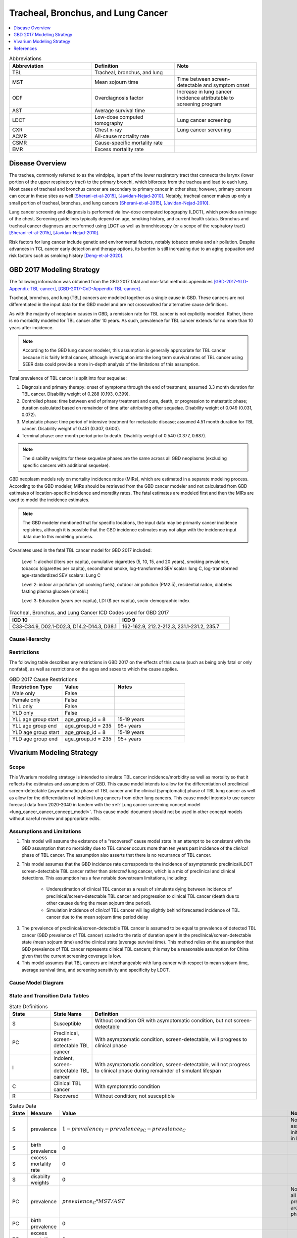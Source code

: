 .. _2017_lung_cancer:

===================================
Tracheal, Bronchus, and Lung Cancer
===================================

.. contents::
   :local:
   :depth: 1

.. list-table:: Abbreviations
   :widths: 15 15 15
   :header-rows: 1

   * - Abbreviation
     - Definition
     - Note
   * - TBL
     - Tracheal, bronchus, and lung
     - 
   * - MST
     - Mean sojourn time
     - Time between screen-detectable and symptom onset
   * - ODF
     - Overdiagnosis factor
     - Increase in lung cancer incidence attributable to screening program
   * - AST
     - Average survival time
     - 
   * - LDCT
     - Low-dose computed tomography
     - Lung cancer screening
   * - CXR
     - Chest x-ray
     - Lung cancer screening
   * - ACMR
     - All-cause mortality rate
     - 
   * - CSMR
     - Cause-specific mortality rate
     -
   * - EMR
     - Excess mortality rate
     - 

Disease Overview
----------------

The trachea, commonly referred to as the windpipe, is part of the lower respiratory tract that connects the larynx (lower portion of the upper respiratory tract) to the primary bronchi, which biforcate from the trachea and lead to each lung. Most cases of tracheal and bronchus cancer are secondary to primary cancer in other sites; however, primary cancers can occur in these sites as well [Sherani-et-al-2015]_, [Javidan-Nejad-2010]_. Notably, tracheal cancer makes up only a small portion of tracheal, bronchus, and lung cancers [Sherani-et-al-2015]_, [Javidan-Nejad-2010]_. 

Lung cancer screening and diagnosis is performed via low-dose computed topography (LDCT), which provides an image of the chest. Screening guidelines typically depend on age, smoking history, and current health status. Bronchus and tracheal cancer diagnoses are performed using LDCT as well as bronchioscopy (or a scope of the respiratory tract) [Sherani-et-al-2015]_, [Javidan-Nejad-2010]_. 

Risk factors for lung cancer include genetic and environmental factors, notably tobacco smoke and air pollution. Despite advances in TCL cancer early detection and therapy options, its burden is still increasing due to an aging popuation and risk factors such as smoking history [Deng-et-al-2020]_.

GBD 2017 Modeling Strategy
--------------------------

The following information was obtained from the GBD 2017 fatal and non-fatal methods appendices [GBD-2017-YLD-Appendix-TBL-cancer]_, [GBD-2017-CoD-Appendix-TBL-cancer]_.

Tracheal, bronchus, and lung (TBL) cancers are modeled together as a single cause in GBD. These cancers are not differentiated in the input data for the GBD model and are not crosswalked for alternative cause definitions. 

As with the majority of neoplasm causes in GBD, a remission rate for TBL cancer is not explicitly modeled. Rather, there is no morbidity modeled for TBL cancer after 10 years. As such, prevalence for TBL cancer extends for no more than 10 years after incidence.

.. note::

  According to the GBD lung cancer modeler, this assumption is generally appropriate for TBL cancer because it is fairly lethal cancer, although investigation into the long term survival rates of TBL cancer using SEER data could provide a more in-depth analysis of the limitations of this assumption.

Total prevalence of TBL cancer is split into four sequelae: 

#. Diagnosis and primary therapy: onset of symptoms through the end of treatment; assumed 3.3 month duration for TBL cancer. Disability weight of 0.288 (0.193, 0.399).
#. Controlled phase: time between end of primary treatment and cure, death, or progression to metastatic phase; duration calculated based on remainder of time after attributing other sequelae. Disability weight of 0.049 (0.031, 0.072).
#. Metastatic phase: time period of intensive treatment for metastatic disease; assumed 4.51 month duration for TBL cancer. Disability weight of 0.451 (0.307, 0.600).
#. Terminal phase: one-month period prior to death. Disability weight of 0.540 (0.377, 0.687).

.. note:: 
  
  The disability weights for these sequelae phases are the same across all GBD neoplasms (excluding specific cancers with additional sequelae).

GBD neoplasm models rely on mortality incidence ratios (MIRs), which are estimated in a separate modeling process. According to the GBD modeler, MIRs should be retrieved from the GBD cancer modeler and not calculated from GBD estimates of location-specific incidence and moratlity rates. The fatal estimates are modeled first and then the MIRs are used to model the incidence estimates.

.. note::

  The GBD modeler mentioned that for specific locations, the input data may be primarily cancer incidence registries, although it is possible that the GBD incidence estimates may not align with the incidence input data due to this modeling process.

Covariates used in the fatal TBL cancer model for GBD 2017 included:

  Level 1: alcohol (liters per capita), cumulative cigarettes (5, 10, 15, and 20 years), smoking prevalence, tobacco (cigarettes per capita), secondhand smoke, log-transformed SEV scalar: lung C, log-transformed age-standardized SEV scalara: Lung C

  Level 2: indoor air pollution (all cooking fuels), outdoor air pollution (PM2.5), residential radon, diabetes fasting plasma glucose (mmol/L) 

  Level 3: Education (years per capita), LDI ($ per capita), socio-demographic index

.. list-table:: Tracheal, Bronchus, and Lung Cancer ICD Codes used for GBD 2017
   :widths: 15 15
   :header-rows: 1

   * - ICD 10
     - ICD 9
   * - C33-C34.9, D02.1-D02.3, D14.2-D14.3, D38.1
     - 162-162.9, 212.2-212.3, 231.1-231.2, 235.7


.. todo::

	What moment of cancer progression does GBD intend to model as incidence? Cancer onset or symptom onset? What are the limitations of this? Most likely symptom onset/diagnosis.

	How can we integrate the 10 year GBD assumption into our vivarium strategy while also accounting for pre-symptomatic incidence?

Cause Hierarchy
+++++++++++++++

.. image:: lung_cancer_hierarchy.svg

Restrictions
++++++++++++

The following table describes any restrictions in GBD 2017 on the effects of
this cause (such as being only fatal or only nonfatal), as well as restrictions
on the ages and sexes to which the cause applies.

.. list-table:: GBD 2017 Cause Restrictions
   :widths: 15 15 20
   :header-rows: 1

   * - Restriction Type
     - Value
     - Notes
   * - Male only
     - False
     -
   * - Female only
     - False
     -
   * - YLL only
     - False
     -
   * - YLD only
     - False
     -
   * - YLL age group start
     - age_group_id = 8
     - 15-19 years
   * - YLL age group end
     - age_group_id = 235
     - 95+ years
   * - YLD age group start
     - age_group_id = 8
     - 15-19 years
   * - YLD age group end
     - age_group_id = 235
     - 95+ years

Vivarium Modeling Strategy
--------------------------

Scope
+++++

This Vivarium modeling strategy is intended to simulate TBL cancer incidence/morbidity as well as mortality so that it reflects the estimates and assumptions of GBD. This cause model intends to allow for the differentiation of preclinical screen-detectable (asymptomatic) phase of TBL cancer and the clinical (symptomatic) phase of TBL lung cancer as well as allow for the differentiation of indolent lung cancers from other lung cancers. This cause model intends to use cancer forecast data from 2020-2040 in tandem with the :ref:`Lung cancer screening concept model <lung_cancer_cancer_concept_model>`. This cause model document should not be used in other concept models without careful review and appropriate edits.

Assumptions and Limitations
+++++++++++++++++++++++++++

1. This model will assume the existence of a "recovered" cause model state in an attempt to be consistent with the GBD assumption that no morbidity due to TBL cancer occurs more than ten years past incidence of the *clinical* phase of TBL cancer. The assumption also asserts that there is no recurrance of TBL cancer.

2. This model assumes that the GBD incidence rate corresponds to the incidence of asymptomatic preclinical/LDCT screen-detectable TBL cancer rather than *detected* lung cancer, which is a mix of preclinical and clinical detections. This assumption has a few notable downstream limitations, including:

	- Underestimation of clinical TBL cancer as a result of simulants dying between incidence of preclinical/screen-detectable TBL cancer and progression to clinical TBL cancer (death due to other causes during the mean sojourn time period).

	- Simulation incidence of *clinical* TBL cancer will lag slightly behind forecasted incidence of TBL cancer due to the mean sojourn time period delay

.. todo::

  Quantify the potential impact of this assumption here

3. The prevalence of preclinical/screen-detectable TBL cancer is assumed to be equal to prevalence of detected TBL cancer (GBD prevalence of TBL cancer) scaled to the ratio of duration spent in the preclinical/screen-detectable state (mean sojourn time) and the clinical state (average survival time). This method relies on the assumption that GBD prevalence of TBL cancer represents clinical TBL cancers; this may be a reasonable assumption for China given that the current screening coverage is low.

4. This model assumes that TBL cancers are interchangeable with lung cancer with respect to mean sojourn time, average survival time, and screening sensitivity and specificity by LDCT.

Cause Model Diagram
+++++++++++++++++++

.. image:: cause_model_diagram.svg

State and Transition Data Tables
++++++++++++++++++++++++++++++++

.. list-table:: State Definitions
   :widths: 5 5 20
   :header-rows: 1

   * - State
     - State Name
     - Definition
   * - S
     - Susceptible
     - Without condition OR with asymptomatic condition, but not screen-detectable
   * - PC
     - Preclinical, screen-detectable TBL cancer
     - With asymptomatic condition, screen-detectable, will progress to clinical phase
   * - I
     - Indolent, screen-detectable TBL cancer
     - With asymptomatic condition, screen-detectable, will not progress to clinical phase during remainder of simulant lifespan 
   * - C
     - Clinical TBL cancer
     - With symptomatic condition
   * - R
     - Recovered
     - Without condition; not susceptible

.. list-table:: States Data
   :widths: 20 25 30 30
   :header-rows: 1
   
   * - State
     - Measure
     - Value
     - Notes
   * - S
     - prevalence
     - :math:`1 - prevalence_I - prevalence_\text{PC} - prevalence_C`
     - Note: this assumes no initial prevalence in R state
   * - S
     - birth prevalence
     - 0
     - 
   * - S
     - excess mortality rate
     - 0
     - 
   * - S
     - disabilty weights
     - 0
     -
   * - PC
     - prevalence
     - :math:`prevalence_C * MST / AST`
     - Note: assumes all cancers in prevalence_c426 are in clinical phase
   * - PC
     - birth prevalence
     - 0
     - 
   * - PC
     - excess mortality rate
     - 0
     - 
   * - PC
     - disability weights
     - 0 
     - 
   * - I
     - prevalence
     - :math:`screening_\text{baseline} * prevalence_\text{c426} * \frac{ODF}{1+ODF} + (1 - screening_\text{baseline}) * prevalence_\text{PC} * ODF`
     - Note: this may be an underestimate of initial prevalence due to longer duration than preclinical TBL cancer
   * - I
     - birth prevalence
     - 0
     - 
   * - I
     - excess mortality rate
     - 0
     - 
   * - I
     - disability weights
     - 0
     - 
   * - C
     - prevalence
     - :math:`screening_\text{baseline} * prevalence_\text{c426} * \frac{1}{1+ODF} + (1 - screening_\text{baseline}) * prevalence_\text{c426}`
     - 
   * - C
     - birth prevalence
     - 0
     - 
   * - C
     - excess mortality rate
     - :math:`csmr_\text{c426} / prevalence_C`
     - 
   * - C
     - disabilty weights
     - :math:`\displaystyle{\sum_{s\in\text{s_c426}}}\scriptstyle{\text{disability_weight}_s\,\times\,\frac{\text{prev}_s}{\text{prevalence_c426}}}`
     - Total TBL cancer disability weight over all sequelae with IDs s273, s274, s275, s276
   * - R
     - prevalence
     - 0
     - No initialization into recovered state
   * - R
     - birth prevalence
     - 0
     - 
   * - R
     - excess mortality rate
     - 0
     - No excess mortality in recovered state assumed
   * - R
     - disabilty weights
     - 0
     - No long term disability in recovered state assumed

.. list-table:: Transition Data
   :widths: 10 10 10 20 30
   :header-rows: 1
   
   * - Transition
     - Source 
     - Sink 
     - Value
     - Notes
   * - i_pc
     - S
     - PC
     - :math:`\frac{screening_\text{baseline} * incidence_\text{c426*} * \frac{1}{1+ODF} + (1 - screening_\text{baseline}) * incidence_\text{c426*}}{prevalence_S}`
     - NOTE: :math:`incidence_\text{c426*}` is the rate from the age group equal to simulant's age plus MST 
   * - i_i
     - S
     - I
     - :math:`\frac{screening_\text{baseline} * incidence_\text{c426*} * \frac{ODF}{1+ODF} + (1 - screening_\text{baseline}) * i_\text{pc} * ODF}{prevalence_S}`
     - NOTE: :math:`incidence_\text{c426*}` is the rate from the age group equal to simulant's age plus MST 
   * - i_c
     - PC
     - C
     - 1/MST
     - See MST definition in table below
   * - r
     - C
     - R
     - 0.1
     - To be consistent with 10 year GBD assumption

.. list-table:: Data Sources
   :widths: 20 25 25 25
   :header-rows: 1
   
   * - Measure
     - Sources
     - Description
     - Notes
   * - prevalence_c426
     - /ihme/csu/swiss_re/forecast/426_ets_prevalence_scaled_logit_phi_89_minmax_3_1000_gbd19.csv
     - CSU TBL cancer prevalence forecasts
     - 2020-2040; defined as proportion of population with condition
   * - csmr_c426
     - /ihme/csu/swiss_re/forecast/426_ets_deaths_scaled_logit_phi_89_minmax_3_1000_gbd19.csv
     - CSU TBL cancer cause specific mortality rate forecast
     - 2020-2040; defined as deaths per person-year in general population
   * - incidence_rate_c426
     - /ihme/csu/swiss_re/forecast/426_ets_deaths_scaled_logit_phi_89_minmax_3_1000_gbd19.csv
     - CSU TBL cancer cause-specific mortality rate forecast
     - 2020-2040; defined as incidence cases per person-year in general population
   * - disability_weight_s{273, 274, 275, 276}
     - YLD appendix
     - Sequela disability weights
     - 0.288 (0.193-0.145), 0.049 (0.031-0.072), 0.451 (0.307-0.6), 0.54 (0.377-0.687)
   * - prevalence_s{273, 274, 275, 276}
     - GBD 2019, COMO, decomp_step='step4'
     - TBL cancer sequelae prevalence
     - Not forecasted
   * - MST
     - 2.06 years (95% CI: 0.42 - 3.83); normal distrbution of uncertainty at draw level
     - Mean sojourn time; duration of time between onset of the CT screen-detectable preclinical phase to the clinical phase
     - See below for instructions on how to sample and research background. NOTE: may update this value
   * - AST
     - :math:`1/(csmr_\text{c426} / prevalence_C + ACMR - csmr_\text{c426})`
     - Average survival time; mean duration of time between detection and death
     - ACMR: all cause-mortality rate for demographic group from GBD
   * - ODF
     - 0.35 (0.2, 0.5); normal distribution of uncertainty at the draw level
     - Overdiagnosis factor (ex: 35% excess incidence of lung cancer associated with LDCT screening program)
     - See details for sampling below. NOTE: placeholder value
   * - :math:`screening_\text{baseline}`
     - Defined in :ref:`Lung Cancer Screening Cause Model Document <lung_cancer_cancer_concept_model>`
     - Baseline coverage of lung cancer screening by LDCT
     - 

.. todo::

	Update/confirm placeholder values

Mean Sojourn Time
^^^^^^^^^^^^^^^^^

**Parameter for Use in Model:**

This parameter should be sampled *at the draw level* from the distribution detailed below and should be applied universally to all simulants within that draw.

.. code-block:: Python

  from scipy.stats import norm

  # mean and 0.975-quantile of normal distribution for mean difference (MD)
  mean = 2.06
  q_975 = 3.83

  # 0.975-quantile of standard normal distribution (=1.96, approximately)
  q_975_stdnorm = norm().ppf(0.975)

  std = (q_975 - mean) / q_975_stdnorm # std dev of normal distribution

  # Frozen normal distribution for MST, representing uncertainty in the parameter
  mst_distribution = norm(mean, std)

.. note::

  May consider adding individual-level variation to this parameter at a later date.

**Research Background:**

.. image:: mst_diagram.svg

A systematic literature search was performed to obtain estimates of the mean sojourn time of lung cancer using low-dose computed topography (LDCT) screening methodology. The search yielded the following relevant studies:

.. list-table:: Mean Sojourn Time References
   :widths: 20 25 25 25
   :header-rows: 1
   
   * - Paper
     - Description
     - Results
     - Notes
   * - [Chien-and-Chen-2008]_
     - Used a Markov model to estimate MST using data meta-analyzed from six studies. Assumes a gamma distribution of MSTs.
     - Median: 2.06 years (95% CI: 0.42 - 3.83)
     - 
   * - [ten-Haaf-et-al-2015a]_
     - Used the MISCAN-Lung model to estimate MST using data from SEER, the National Lung Screening Trial (NLST), and the Prostate, Lung, Ovarian Colon and Ovarian Cancer Screening Trial (PLCO). Estimated MST at the sex-, stage- and histology-specific level. Assumed a weilbull distribution of MSTs.
     - Not reported here due to specificity at the histological level. Notably, MST was greater in women than men.
     - 
   * - [Patz-et-al-2014]_
     - Used data from the National Lung Screening Trial (NLST) to estimate MST 
     - For non-BAC NSCLC: 3.6 years (95% CI: 3.0-4.3); For BAC: 32.1 years (17.3-270.7)
     - NSCLC: non-small cell carcinoma lung cancer, BAC: bronchioloalveolar carcinoma
   * - [Gonzalez-Maldonado-et-al-2020]_
     - German RCT among long-term smokers 50.3-71.9 years of age; LDCT screening versus no screening. Median follow-up of 9.77 years.
     - 5.38 years (95% CI: 4.76, 5.88)
     - 

Given that our model is not specific to any given histologies or cancer stages, we selected the [Chien-and-Chen-2008]_ paper as the data source for the mean sojourn time in this model. 

  Notably, this is limited in that it does not consider variation by sex or histology.

Further, an analysis by [Veronesi-et-al-2012]_ suggested that mean doubling time of lung cancer tumors (a measure related to mean sojourn time) did not significantly vary by age or pack-year cigarette consumption. 

.. note::

  The model results for the :ref:`SwissRe lung cancer screening model <lung_cancer_cancer_concept_model>` will be sensitive to this parameter. Given that there is variation around this parameter, this is a value that we should reach consensus on with the client. 

Cumulative Excess Incidence Factor
^^^^^^^^^^^^^^^^^^^^^^^^^^^^^^^^^^

**Parameter for Use in Model:**

.. warning::

  This is currently a stand-in value based on the [Broderson-et-al-2020]_ meta-analysis finding that LDCT screening programs increase lung cancer incidence by 20% or 50% based on sensitivity analyses.

This parameter should be sampled *at the draw level* from the distribution detailed below and should be applied universally within that draw.

.. code-block:: Python

  from scipy.stats import norm

  # mean and 0.975-quantile of normal distribution for mean difference (MD)
  mean = 0.35
  q_975 = 0.5

  # 0.975-quantile of standard normal distribution (=1.96, approximately)
  q_975_stdnorm = norm().ppf(0.975)

  std = (q_975 - mean) / q_975_stdnorm # std dev of normal distribution

  # Frozen normal distribution for ODF, representing uncertainty in the parameter
  odf_distribution = norm(mean, std)

.. todo::

  Update/confirm stand-in value... possibly with age-specific values from [Criss-et-al-2018]_

**Research Background:**

Overdiagnosis by cancer screening is defined as the detection/diagnosis of very slow growing or indolent cancers that never would have resulted in a clinical cancer due to death from other causes first (and therefore would not be expected to experience clinical detection of the cancer). The following figure demonstrates the concept of an "overdiagnosed" case. 

.. image:: overdiagnosis_figure.svg

Overdiagnosis is a major concern associated with lung cancer screening programs and as such has been evaluated for LDCT lung cancer screening programs by several investigators. 

Cumulative excess incidence in the experimental arm relative to the control arm of RCTs can be used to estimate overdiagnosis of lung cancer screening by LDCT. The table below provides a summary of RCTs that have estimated overdiagnosis using the excess cumulative incidence approach, as summarized by [Gonzalez-Maldonado-et-al-2020]_.

.. image:: overdiagnosis_study_table.png

Further, [Broderson-et-al-2020]_ conducted a meta-analysis of overdiagnosis as estimated by LDCT RCTs and concluded that the RR for lung cancer incidence 1.51 (1.06-2.14) based on low-bias RCTs; 1.22 (1.02-1.47) based on all RCTs. They also concluded that 49% (11-87) of screen-detected cancers were overdiagnosed from two RCTs with low risk of bias; 38% (14-63) from all RCTs. They noted that "there is uncertainty about this substantial degree of overdiagnosis due to unexplained heterogeneity and low precision of the summed estimate across the two trials" (p. 2).

Notably, excess incidence in RCTs (lead time greater than the study follow-up period) does not necessarily reflect overdiagnosis (lead time greater than life expectancy). Therefore, if the follow-up period since the last screening is shorter than the maximum leda times for all participants, then cumulative excess incidence estimates will *overestimate* overdiagnosis. 

  This is illustrated with the NLST trial results for which the cumulative excess incidence estimate decreased from 19% with 4.5 years of follow-up to 3% with 9.3 years of follow-up (note that this was in comparison to CXR screening rather than no screening). Similarly, excess incidence overdiagnosis was estimated at 19.7% with 4.5 years of follow-up since last screening in the NELSON trial, which was then updated to 8.9% after 5.5 years of follow-up after the last screening round.

As discussed by [Gonzalez-Maldonado-et-al-2020]_ and [de-Koning-et-al-2020]_, additional follow-up times are needed to more accurately measure cumulative excess incidence in these RCTs, as lead times of CT screening can be up to 9 to 12 years for some cancers [ten-Haaf-et-al-2015a]_.

Additionally, background lung cancer risk, screening eligibility, and the age distribution of the study subjects will also impact the potential for overdiagnosis/excess incidence (older subjects are more susceptible due to their higher background mortality rates) [Blom-et-al-2020]_.

Due to the limitations of evaluating excess incidence/overdiagnosis through randomized controlled trials with insufficient follow-up periods, modeling studies may provide additional insight.

  [McMahon-et-al-2014]_, [de-Koning-et-al-2014]_, [ten-Haaf-et-al-2015b]_, [Han-et-al-2017]_, and [ten-Haaf-et-al-2020]_ have evaluated the impact of LDCT screening programs on overdiagnosis in the US among a single birth cohort.

  [Criss-et-al-2018]_ and [Blom-et-al-2020]_ have evaluated the impact of LDCT screening programs on overdiagnosis at the population level in the US.

As a whole, most of these models found overdiagnosed cases as a proportion of screen-detected lung cancers to be generally less than 10%. However, it was noted that this figure varies with screening eligibility by age (younger ages have lower proportion), screening frequency (more frequent have greater proportion), smoking history (greater pack-years have greater proportion), and histological subtype (BAC at highest risk, small cell at lowest risk) [Han-et-al-2017]_. Also found in [Han-et-al-2017]_, three of the four independent models used found similar or no difference in the proportion of overdiagnosed screen-detected cancers by sex, although one of the models found that females had a higher proportion of overdiagnosis. Notably, stopping age of screening eligibility was the most influential of these parameters [Han-et-al-2017]_.

Given that these modeling studies were fit to data from the US, it is challenging to generalize to different populations given that the results are sensitive to age, screening eligibility, histologic make-up, background mortality rates, etc. However, because age is so influential, the analysis by [Criss-et-al-2018]_ provides particularly useful data stratified by age groups, presented in the figure below.

.. image:: overdiagnosis_by_age.png

Additionally, the [Han-et-al-2017]_ study provides estimates of overdiagnosis by several stratifying variables that can aid in the consideration of additional detail.

In addition to the modeling studies discussed, cohort studies with long term follow-up may also provide information on overdiagnosis in CT lung cancer screening programs, as discussed by [Carter-et-al-2015]_.

A retrospective cohort study of patients aged 50-74 screened by LDCT relative to CXR in Japan found that lung cancer incidence among those screened via LDCT was 1.23 times that of those screened via CXR, which the authors noted was a maximum estimate [Nawa-et-al-2019]_. Notably, the CT group had a mean follow-up period of 9.85 years (+/- 2.71) and the CXR group had a mean follow-up period of 8.65 (+/- 2.09). Additionally, there were no smoking eligibility requirements in this study population and the authors noted that considerably more cancers with long doubling-times would be detected in individuals with no or low smoking histories.

[Sone-et-al-2007]_ conducted a long-term follow-up study of a population-based mass CT screening program among those aged 40-74 in Japan and estimated that 13.3% of cases might be overdiagnosed. Postoperative follow-up of the 50 survived patients ranged from 70 to 117 (median, 101) months. Notably, this study relied on the assumption of constant tumor volume doubling time and noted that if this assumption does not hold that the number of over-diagnosed cases would be smaller. Additionally, the study population included never and light smokers, which they noted had tumors with slower volume doubling times and therefore were more likely to be overdiagnosed than smokers. 

.. note::

  The model results for the :ref:`SwissRe lung cancer screening model <lung_cancer_cancer_concept_model>` will be highly sensitive to this parameter. Given that there is so much variation and contraversy around the degree of overdiagnosis in LDCT screening programs, this is a value that we should reach consensus on with the client. 

Validation Criteria
+++++++++++++++++++

The following should be true:

  :math:`incidence_\text{c426} \approx incidence_C + incidence_I * screening_\text{baseline}`

    NOTE: our incidence estimates will lag behind the GBD forecasts by the duration of MST

  :math:`prevalence_\text{c426} \approx< prevalence_C + prevalence_I * screening_\text{baseline} * screening_\text{sensitivity}`

    NOTE: The simulation will overestimate prevalence because there is no excess mortality or remission in the indolent state currently. Screening sensitivity information avaialable on the :ref:`Lung cancer concept model documentation page <lung_cancer_cancer_concept_model>`.

  :math:`csmr_\text{c426} \approx csmr_C`

Some test simulations of this cause model that aim to verify the modelling strategy described here are available `here on the Vivarium Data Analysis Repository <https://github.com/ihmeuw/vivarium_data_analysis/pull/90>`_.

.. todo::

  Update this link to https://github.com/ihmeuw/vivarium_data_analysis/tree/master/pre_processing/lung_cancer_model once the PR is merged

References
----------

.. [Blom-et-al-2020]

  Blom EF, Ten Haaf K, de Koning HJ. Trends in lung cancer risk and screening eligibility affect overdiagnosis estimates. Lung Cancer. 2020 Jan;139:200-206. doi: 10.1016/j.lungcan.2019.11.024. Epub 2019 Nov 28. PMID: 31816564. `Available here <https://pubmed.ncbi.nlm.nih.gov/31816564/>`_.

.. [Broderson-et-al-2020]

  Brodersen J, Voss T, Martiny F, et al. Overdiagnosis of lung cancer with low-dose computed tomography screening: meta-analysis of the randomised clinical trials. Breathe 2020; 16: 200013

.. [Carter-et-al-2015]

  Carter, J. L., Coletti, R. J., & Harris, R. P. (2015). Quantifying and monitoring overdiagnosis in cancer screening: A systematic review of methods. BMJ (Clinical Research Ed.), 350, g7773. `Available here <https://doi.org/10.1136/bmj.g7773>`_.

.. [Chien-and-Chen-2008]

  Chien, Chun‐Ru, and Tony Hsiu‐Hsi Chen. "Mean sojourn time and effectiveness of mortality reduction for lung cancer screening with computed tomography." International journal of cancer 122.11 (2008): 2594-2599. `Available here <https://pubmed.ncbi.nlm.nih.gov/18302157/>`_

.. [Criss-et-al-2018]

  Criss SD, Sheehan DF, Palazzo L, Kong CY. Population impact of lung cancer screening in the United States: Projections from a microsimulation model. PLoS Med. 2018 Feb 7;15(2):e1002506. doi: 10.1371/journal.pmed.1002506. PMID: 29415013; PMCID: PMC5802442. `Available here <https://pubmed.ncbi.nlm.nih.gov/29415013/>`_.

.. [de-Koning-et-al-2014]

  de Koning et al. Benefits and harms of computed tomography lung cancer screening strategies: a comparative modeling study for the U.S. Preventive Services Task Force. Ann Intern Med. 2014 Mar 4;160(5):311-20. doi: 10.7326/M13-2316. `Available here <https://pubmed.ncbi.nlm.nih.gov/24379002/>`_.

.. [de-Koning-et-al-2020]
  
  de Koning et al. "Reduced Lung-Cancer Mortality with Volume CT Screening in a Randomized Trial." The New England Journal of Medicine 382.6 (2020): 503-513.

.. [Deng-et-al-2020]

  Deng, Yujiao, et al. "Epidemiological trends of tracheal, bronchus, and lung cancer at the global, regional, and national levels: a population-based study." Journal of hematology & oncology 13.1 (2020): 1-16. `Available here <https://pubmed.ncbi.nlm.nih.gov/32690044/>`_

.. [Gonzalez-Maldonado-et-al-2020]

  González Maldonado, Sandra, et al. "Overdiagnosis in lung cancer screening: Estimates from the German Lung Cancer Screening Intervention Trial." International Journal of Cancer (2020). `Available here <https://pubmed.ncbi.nlm.nih.gov/32930386/>`_

.. [Han-et-al-2017]

  Han SS, Ten Haaf K, Hazelton WD, Munshi VN, Jeon J, Erdogan SA, Johanson C, McMahon PM, Meza R, Kong CY, Feuer EJ, de Koning HJ, Plevritis SK. The impact of overdiagnosis on the selection of efficient lung cancer screening strategies. Int J Cancer. 2017 Jun 1;140(11):2436-2443. doi: 10.1002/ijc.30602. PMID: 28073150; PMCID: PMC5516788. `Available here <https://pubmed.ncbi.nlm.nih.gov/28073150/>`_.

.. [Javidan-Nejad-2010]

  Javidan-Nejad, Cylen. "MDCT of trachea and main bronchi." Radiologic Clinics 48.1 (2010): 157-176. `Available here <https://pubmed.ncbi.nlm.nih.gov/19995634/>`_

.. [McMahon-et-al-2014]

  McMahon PM, Meza R, Plevritis SK, Black WC, Tammemagi CM, Erdogan A, ten Haaf K, Hazelton W, Holford TR, Jeon J, Clarke L, Kong CY, Choi SE, Munshi VN, Han SS, van Rosmalen J, Pinsky PF, Moolgavkar S, de Koning HJ, Feuer EJ. Comparing benefits from many possible computed tomography lung cancer screening programs: extrapolating from the National Lung Screening Trial using comparative modeling. PLoS One. 2014 Jun 30;9(6):e99978. doi: 10.1371/journal.pone.0099978. PMID: 24979231; PMCID: PMC4076275. `Available here <https://pubmed.ncbi.nlm.nih.gov/24979231/>`_.

.. [Nawa-et-al-2019]

  Nawa, T., Fukui, K., Nakayama, T., Sagawa, M., Nakagawa, T., Ichimura, H., & Mizoue, T. (2019). A population-based cohort study to evaluate the effectiveness of lung cancer screening using low-dose CT in Hitachi city, Japan. Japanese Journal of Clinical Oncology, 49(2), 130–136. `Available here <https://doi.org/10.1093/jjco/hyy185>`_.

.. [Patz-et-al-2014]

  Patz, Edward F., et al. "Overdiagnosis in low-dose computed tomography screening for lung cancer." JAMA internal medicine 174.2 (2014): 269-274. `Available here <https://pubmed.ncbi.nlm.nih.gov/24322569/>`_

.. [Sherani-et-al-2015]

  Sherani, Khalid, et al. "Malignant tracheal tumors: a review of current diagnostic and management strategies." Current Opinion in Pulmonary Medicine 21.4 (2015): 322-326. `Available here <https://journals.lww.com/co-pulmonarymedicine/Abstract/2015/07000/Malignant_tracheal_tumors__a_review_of_current.4.aspx>`_

.. [Sone-et-al-2007]

  Sone, S., Nakayama, T., Honda, T., Tsushima, K., Li, F., Haniuda, M., Takahashi, Y., Suzuki, T., Yamanda, T., Kondo, R., Hanaoka, T., Takayama, F., Kubo, K., & Fushimi, H. (2007). Long-term follow-up study of a population-based 1996–1998 mass screening programme for lung cancer using mobile low-dose spiral computed tomography. Lung Cancer, 58(3), 329–341. `Available here <https://doi.org/10.1016/j.lungcan.2007.06.022>`_.

.. [ten-Haaf-et-al-2015a]

  ten Haaf, Kevin, Joost van Rosmalen, and Harry J. de Koning. "Lung cancer detectability by test, histology, stage, and gender: estimates from the NLST and the PLCO trials." Cancer Epidemiology and Prevention Biomarkers 24.1 (2015): 154-161. `Available here <https://pubmed.ncbi.nlm.nih.gov/25312998/>`_

.. [ten-Haaf-et-al-2015b]

  Ten Haaf K, de Koning HJ. Overdiagnosis in lung cancer screening: why modelling is essential. J Epidemiol Community Health 2015; 69: 1035-9.

.. [ten-Haaf-et-al-2020]

  Ten Haaf K, Jeon J, Tammemägi MC, Han SS, Kong CY, Plevritis SK, Feuer EJ, de Koning HJ, Steyerberg EW, Meza R. Risk prediction models for selection of lung cancer screening candidates: A retrospective validation study. PLoS Med. 2017 Apr 4;14(4):e1002277. doi: 10.1371/journal.pmed.1002277. Erratum in: PLoS Med. 2020 Sep 25;17(9):e1003403. PMID: 28376113; PMCID: PMC5380315. `Available here <https://pubmed.ncbi.nlm.nih.gov/28376113/>`_.

.. [Veronesi-et-al-2012]

  Veronesi, Giulia, et al. "Estimating overdiagnosis in low-dose computed tomography screening for lung cancer: a cohort study." Annals of internal medicine 157.11 (2012): 776-784. `Available here <https://pubmed.ncbi.nlm.nih.gov/23208167/>`_

.. [GBD-2017-YLD-Appendix-TBL-cancer]

   Pages ???-??? in `Supplementary appendix 1 to the GBD 2017 YLD Capstone <YLD
   appendix on ScienceDirect_>`_:

     **(GBD 2017 YLD Capstone)** GBD 2017 Disease and Injury Incidence and
     Prevalence Collaborators. :title:`Global, regional, and national incidence,
     prevalence, and years lived with disability for 354 diseases and injuries
     for 195 countries and territories, 1990–2017: a systematic analysis for the
     Global Burden of Disease Study 2017`. Lancet 2018; 392: 1789–858. DOI:
     https://doi.org/10.1016/S0140-6736(18)32279-7

.. _YLD appendix on ScienceDirect: https://ars.els-cdn.com/content/image/1-s2.0-S0140673618322797-mmc1.pdf
.. _YLD appendix on Lancet.com: https://www.thelancet.com/cms/10.1016/S0140-6736(18)32279-7/attachment/6db5ab28-cdf3-4009-b10f-b87f9bbdf8a9/mmc1.pdf


.. [GBD-2017-CoD-Appendix-TBL-cancer]

   Pages ???-??? in `Supplementary appendix 1 to the GBD 2017 CoD Capstone <CoD
   appendix on ScienceDirect_>`_:

     **(GBD 2017 CoD Capstone)** GBD 2017 Causes of Death Collaborators.
     :title:`Global, regional, and national age-sex-specific mortality for 282
     causes of death in 195 countries and territories, 1980–2017: a systematic
     analysis for the Global Burden of Disease Study 2017`. Lancet 2018; 392:
     1736–88. DOI: http://dx.doi.org/10.1016/S0140-6736(18)32203-7

.. _CoD appendix on ScienceDirect: https://ars.els-cdn.com/content/image/1-s2.0-S0140673618322037-mmc1.pdf
.. _CoD appendix on Lancet.com: https://www.thelancet.com/cms/10.1016/S0140-6736(18)32203-7/attachment/5045652a-fddf-48e2-9a84-0da99ff7ebd4/mmc1.pdf
